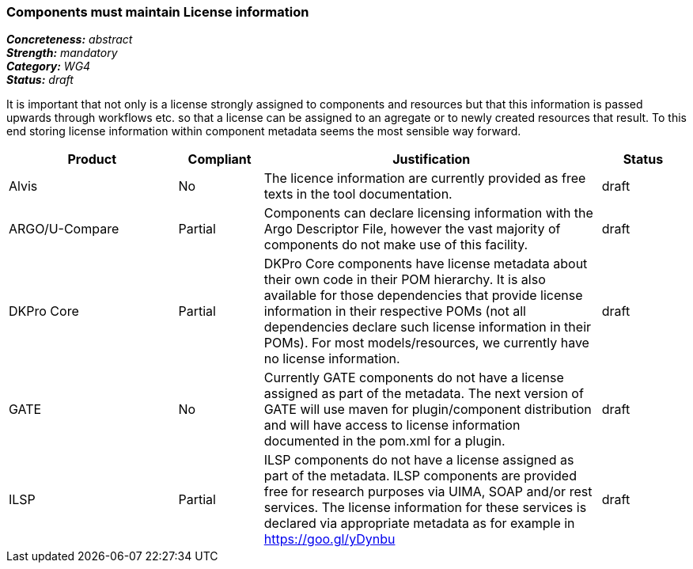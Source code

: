 === Components must maintain License information

[%hardbreaks]
[small]#*_Concreteness:_* __abstract__#
[small]#*_Strength:_*     __mandatory__#
[small]#*_Category:_*     __WG4__#
[small]#*_Status:_*       __draft__#

It is important that not only is a license strongly assigned to components and resources but that this information is passed upwards through workflows etc. so that a license can be assigned to an agregate or to newly created resources that result.
To this end storing license information within component metadata seems the most sensible way forward.

[cols="2,1,4,1"]
|====
|Product|Compliant|Justification|Status

| Alvis
| No
| The licence information are currently provided as free texts in the tool documentation.
| draft

| ARGO/U-Compare
| Partial
| Components can declare licensing information with the Argo Descriptor File, however the vast majority of components do not make use of this facility.
| draft

| DKPro Core
| Partial
| DKPro Core components have license metadata about their own code in their POM hierarchy. It is also available for those dependencies that provide license information in their respective POMs (not all dependencies declare such license information in their POMs). For most models/resources, we currently have no license information.
| draft

| GATE
| No
| Currently GATE components do not have a license assigned as part of the metadata. The next version of GATE will use maven for plugin/component distribution and will have access to license information documented in the pom.xml for a plugin.
| draft

| ILSP
| Partial
| ILSP components do not have a license assigned as part of the metadata. ILSP components are provided free for research purposes via UIMA, SOAP and/or rest services. The license information for these services is declared via appropriate metadata as for example in https://goo.gl/yDynbu
| draft
|====
